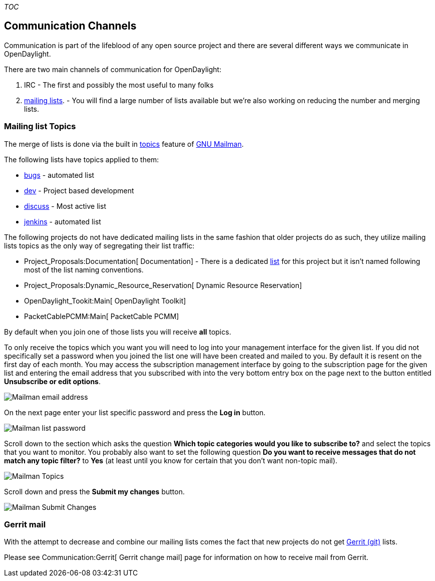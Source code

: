__TOC__

[[communication-channels]]
== Communication Channels

Communication is part of the lifeblood of any open source project and
there are several different ways we communicate in OpenDaylight.

There are two main channels of communication for OpenDaylight:

1.  IRC - The first and possibly the most useful to many folks
2.  https://lists.opendaylight.org[mailing lists]. - You will find a
large number of lists available but we're also working on reducing the
number and merging lists.

[[mailing-list-topics]]
=== Mailing list Topics

The merge of lists is done via the built in
http://www.gnu.org/software/mailman/mailman-member/node29.html[topics]
feature of http://www.gnu.org/software/mailman/index.html[GNU Mailman].

The following lists have topics applied to them:

* https://lists.opendaylight.org/mailman/listinfo/bugs[bugs] - automated
list
* https://lists.opendaylight.org/mailman/listinfo/dev[dev] - Project
based development
* https://lists.opendaylight.org/mailman/listinfo/discuss[discuss] -
Most active list
* https://lists.opendaylight.org/mailman/listinfo/jenkins[jenkins] -
automated list

The following projects do not have dedicated mailing lists in the same
fashion that older projects do as such, they utilize mailing lists
topics as the only way of segregating their list traffic:

* Project_Proposals:Documentation[ Documentation] - There is a dedicated
https://lists.opendaylight.org/mailman/listinfo/documentation[list] for
this project but it isn't named following most of the list naming
conventions.
* Project_Proposals:Dynamic_Resource_Reservation[ Dynamic Resource
Reservation]
* OpenDaylight_Tookit:Main[ OpenDaylight Toolkit]
* PacketCablePCMM:Main[ PacketCable PCMM]

By default when you join one of those lists you will receive *all*
topics.

To only receive the topics which you want you will need to log into your
management interface for the given list. If you did not specifically set
a password when you joined the list one will have been created and
mailed to you. By default it is resent on the first day of each month.
You may access the subscription management interface by going to the
subscription page for the given list and entering the email address that
you subscribed with into the very bottom entry box on the page next to
the button entitled *Unsubscribe or edit options*.

image:Mailman emailaddress.png[Mailman email
address,title="Mailman email address"]

On the next page enter your list specific password and press the *Log
in* button.

image:Mailman password.png[Mailman list
password,title="Mailman list password"]

Scroll down to the section which asks the question *Which topic
categories would you like to subscribe to?* and select the topics that
you want to monitor. You probably also want to set the following
question *Do you want to receive messages that do not match any topic
filter?* to *Yes* (at least until you know for certain that you don't
want non-topic mail).

image:Mailman topics.png[Mailman Topics,title="Mailman Topics"]

Scroll down and press the *Submit my changes* button.

image:Mailman topics submit.png[Mailman Submit
Changes,title="Mailman Submit Changes"]

[[gerrit-mail]]
=== Gerrit mail

With the attempt to decrease and combine our mailing lists comes the
fact that new projects do not get https://git.opendaylight.org[Gerrit
(git)] lists.

Please see Communication:Gerrit[ Gerrit change mail] page for
information on how to receive mail from Gerrit.
